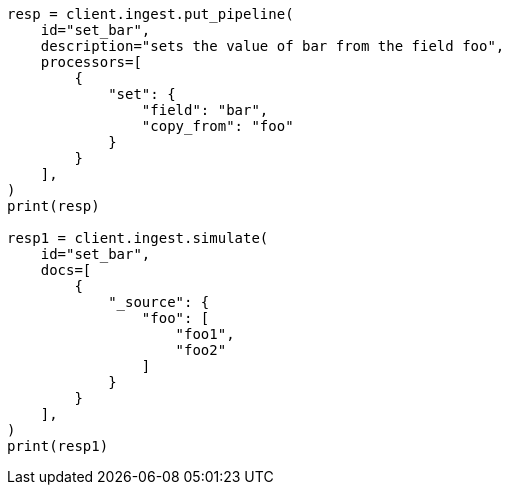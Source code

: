 // This file is autogenerated, DO NOT EDIT
// ingest/processors/set.asciidoc:157

[source, python]
----
resp = client.ingest.put_pipeline(
    id="set_bar",
    description="sets the value of bar from the field foo",
    processors=[
        {
            "set": {
                "field": "bar",
                "copy_from": "foo"
            }
        }
    ],
)
print(resp)

resp1 = client.ingest.simulate(
    id="set_bar",
    docs=[
        {
            "_source": {
                "foo": [
                    "foo1",
                    "foo2"
                ]
            }
        }
    ],
)
print(resp1)
----
